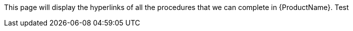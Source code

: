 This page will display the hyperlinks of all the procedures that we can complete in {ProductName}.
Test
